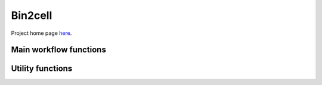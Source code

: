 .. Bin2cell documentation master file, created by
   sphinx-quickstart on Thu May 16 12:40:32 2024.
   You can adapt this file completely to your liking, but it should at least
   contain the root `toctree` directive.

Bin2cell
========

Project home page `here <https://github.com/Teichlab/bin2cell>`_.

Main workflow functions
-----------------------
.. autosummary::
   :toctree:
   
   bin2cell.scaled_he_image
   bin2cell.destripe
   bin2cell.grid_image
   bin2cell.stardist
   bin2cell.insert_labels
   bin2cell.expand_labels
   bin2cell.salvage_secondary_labels
   bin2cell.bin_to_cell

Utility functions
-----------------
.. autosummary::
   :toctree:
   
   bin2cell.get_crop
   bin2cell.view_stardist_labels
   bin2cell.load_image
   bin2cell.check_array_coordinates
   bin2cell.mpp_to_scalef
   bin2cell.get_mpp_coords
   bin2cell.destripe_counts
